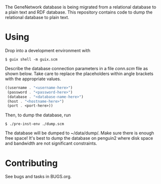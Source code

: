 The GeneNetwork database is being migrated from a relational database
to a plain text and RDF database. This repository contains code to
dump the relational database to plain text.

* Using

Drop into a development environment with

#+BEGIN_SRC shell
  $ guix shell -m guix.scm
#+END_SRC

Describe the database connection parameters in a file /conn.scm/ file
as shown below. Take care to replace the placeholders within angle
brackets with the appropriate values.

#+BEGIN_SRC scheme
  ((username . "<username-here>")
   (password . "<password-here>")
   (database . "<database-name-here>")
   (host . "<hostname-here>")
   (port . <port-here>))
#+END_SRC

Then, to dump the database, run

#+BEGIN_SRC shell
  $ ./pre-inst-env ./dump.scm
#+END_SRC

The database will be dumped to ~/data/dump/. Make sure there is enough
free space! It's best to dump the database on penguin2 where disk
space and bandwidth are not significant constraints.

* Contributing

See bugs and tasks in BUGS.org.
